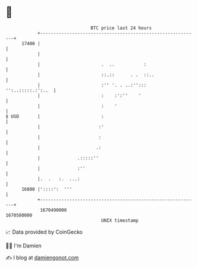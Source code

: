 * 👋

#+begin_example
                                   BTC price last 24 hours                    
               +------------------------------------------------------------+ 
         17400 |                                                            | 
               |                                                            | 
               |                       .  ..           :                    | 
               |                       ::.::      . .  ::..                 | 
               |                       :'' '. . ..:'':::  '':..:::::.:':..  | 
               |                       :    :':''    '                      | 
               |                       :    '                               | 
   $ USD       |                       :                                    | 
               |                      :'                                    | 
               |                      :                                     | 
               |                     .:                                     | 
               |              .:::::''                                      | 
               |              :''                                           | 
               |.  .   :.  ...:                                             | 
         16800 |'::::':  '''                                                | 
               +------------------------------------------------------------+ 
                1670490000                                        1670580000  
                                       UNIX timestamp                         
#+end_example
📈 Data provided by CoinGecko

🧑‍💻 I'm Damien

✍️ I blog at [[https://www.damiengonot.com][damiengonot.com]]
